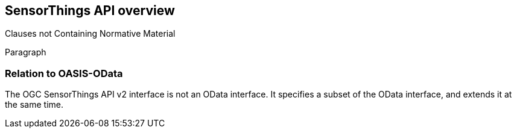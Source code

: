 [obligation=informative]
== SensorThings API overview

Clauses not Containing Normative Material

Paragraph

=== Relation to OASIS-OData

The OGC SensorThings API v2 interface is not an OData interface. It specifies a subset of the OData interface, and extends it at the same time.
